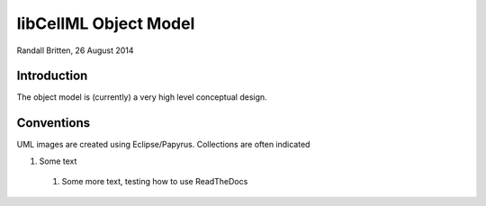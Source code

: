 .. _libcellmlObjectModel:

libCellML Object Model
=================

Randall Britten, 26 August 2014


Introduction
------------
The object model is (currently) a very high level conceptual design.


Conventions
-----------
UML images are created using Eclipse/Papyrus.
Collections are often indicated

#. Some text

  #. Some more text, testing how to use ReadTheDocs


.. figure:: /imageExports/Connections.PNG
